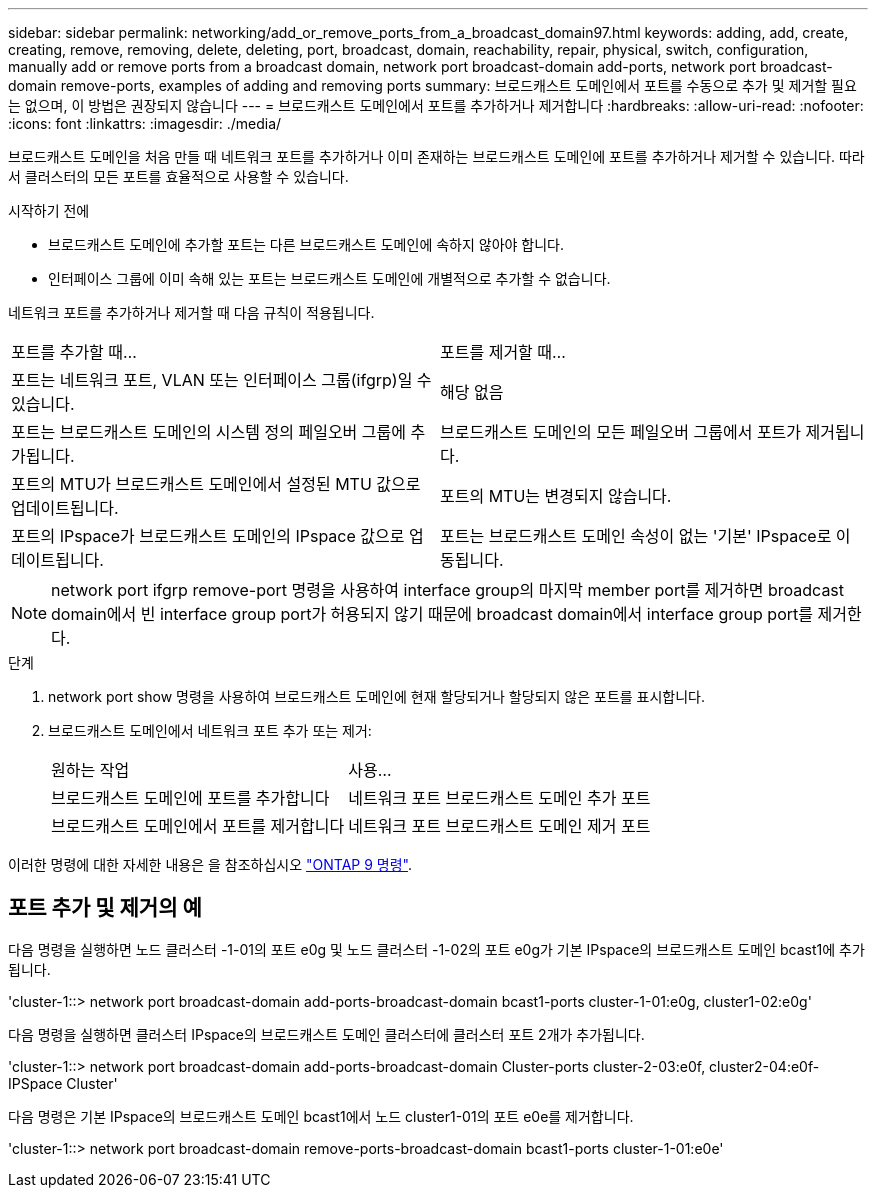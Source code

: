 ---
sidebar: sidebar 
permalink: networking/add_or_remove_ports_from_a_broadcast_domain97.html 
keywords: adding, add, create, creating, remove, removing, delete, deleting, port, broadcast, domain, reachability, repair, physical, switch, configuration, manually add or remove ports from a broadcast domain, network port broadcast-domain add-ports, network port broadcast-domain remove-ports, examples of adding and removing ports 
summary: 브로드캐스트 도메인에서 포트를 수동으로 추가 및 제거할 필요는 없으며, 이 방법은 권장되지 않습니다 
---
= 브로드캐스트 도메인에서 포트를 추가하거나 제거합니다
:hardbreaks:
:allow-uri-read: 
:nofooter: 
:icons: font
:linkattrs: 
:imagesdir: ./media/


[role="lead"]
브로드캐스트 도메인을 처음 만들 때 네트워크 포트를 추가하거나 이미 존재하는 브로드캐스트 도메인에 포트를 추가하거나 제거할 수 있습니다. 따라서 클러스터의 모든 포트를 효율적으로 사용할 수 있습니다.

.시작하기 전에
* 브로드캐스트 도메인에 추가할 포트는 다른 브로드캐스트 도메인에 속하지 않아야 합니다.
* 인터페이스 그룹에 이미 속해 있는 포트는 브로드캐스트 도메인에 개별적으로 추가할 수 없습니다.


네트워크 포트를 추가하거나 제거할 때 다음 규칙이 적용됩니다.

|===


| 포트를 추가할 때... | 포트를 제거할 때... 


| 포트는 네트워크 포트, VLAN 또는 인터페이스 그룹(ifgrp)일 수 있습니다. | 해당 없음 


| 포트는 브로드캐스트 도메인의 시스템 정의 페일오버 그룹에 추가됩니다. | 브로드캐스트 도메인의 모든 페일오버 그룹에서 포트가 제거됩니다. 


| 포트의 MTU가 브로드캐스트 도메인에서 설정된 MTU 값으로 업데이트됩니다. | 포트의 MTU는 변경되지 않습니다. 


| 포트의 IPspace가 브로드캐스트 도메인의 IPspace 값으로 업데이트됩니다. | 포트는 브로드캐스트 도메인 속성이 없는 '기본' IPspace로 이동됩니다. 
|===

NOTE: network port ifgrp remove-port 명령을 사용하여 interface group의 마지막 member port를 제거하면 broadcast domain에서 빈 interface group port가 허용되지 않기 때문에 broadcast domain에서 interface group port를 제거한다.

.단계
. network port show 명령을 사용하여 브로드캐스트 도메인에 현재 할당되거나 할당되지 않은 포트를 표시합니다.
. 브로드캐스트 도메인에서 네트워크 포트 추가 또는 제거:
+
[cols="40,60"]
|===


| 원하는 작업 | 사용... 


 a| 
브로드캐스트 도메인에 포트를 추가합니다
 a| 
네트워크 포트 브로드캐스트 도메인 추가 포트



 a| 
브로드캐스트 도메인에서 포트를 제거합니다
 a| 
네트워크 포트 브로드캐스트 도메인 제거 포트

|===


이러한 명령에 대한 자세한 내용은 을 참조하십시오 http://docs.netapp.com/ontap-9/topic/com.netapp.doc.dot-cm-cmpr/GUID-5CB10C70-AC11-41C0-8C16-B4D0DF916E9B.html["ONTAP 9 명령"^].



== 포트 추가 및 제거의 예

다음 명령을 실행하면 노드 클러스터 -1-01의 포트 e0g 및 노드 클러스터 -1-02의 포트 e0g가 기본 IPspace의 브로드캐스트 도메인 bcast1에 추가됩니다.

'cluster-1::> network port broadcast-domain add-ports-broadcast-domain bcast1-ports cluster-1-01:e0g, cluster1-02:e0g'

다음 명령을 실행하면 클러스터 IPspace의 브로드캐스트 도메인 클러스터에 클러스터 포트 2개가 추가됩니다.

'cluster-1::> network port broadcast-domain add-ports-broadcast-domain Cluster-ports cluster-2-03:e0f, cluster2-04:e0f-IPSpace Cluster'

다음 명령은 기본 IPspace의 브로드캐스트 도메인 bcast1에서 노드 cluster1-01의 포트 e0e를 제거합니다.

'cluster-1::> network port broadcast-domain remove-ports-broadcast-domain bcast1-ports cluster-1-01:e0e'

